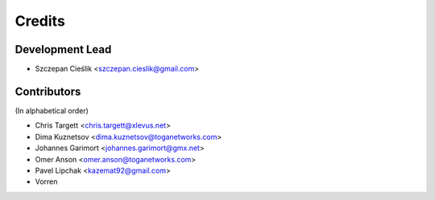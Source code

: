 =======
Credits
=======

Development Lead
----------------

* Szczepan Cieślik <szczepan.cieslik@gmail.com>

Contributors
------------

(In alphabetical order)

* Chris Targett <chris.targett@xlevus.net>
* Dima Kuznetsov <dima.kuznetsov@toganetworks.com>
* Johannes Garimort <johannes.garimort@gmx.net>
* Omer Anson <omer.anson@toganetworks.com>
* Pavel Lipchak <kazemat92@gmail.com>
* Vorren
